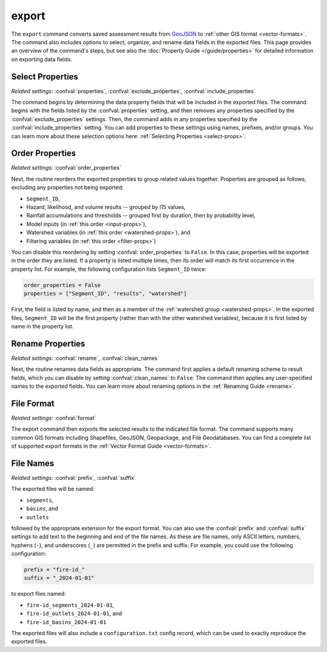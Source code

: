 export
======

The ``export`` command converts saved assessment results from `GeoJSON <https://geojson.org/>`_ to :ref:`other GIS format <vector-formats>`. The command also includes options to select, organize, and rename data fields in the exported files. This page provides an overview of the command's steps, but see also the :doc:`Property Guide </guide/properties>` for detailed information on exporting data fields.


Select Properties
-----------------
*Related settings*: :confval:`properties`, :confval:`exclude_properties`, :confval:`include_properties`

The command begins by determining the data property fields that will be included in the exported files. The command begins with the fields listed by the :confval:`properties` setting, and then removes any properties specified by the :confval:`exclude_properties` settings. Then, the command adds in any properties specified by the :confval:`include_properties` setting. You can add properties to these settings using names, prefixes, and/or groups. You can learn more about these selection options here: :ref:`Selecting Properties <select-props>`.


.. _reorder:

Order Properties
----------------
*Related settings:* :confval:`order_properties`

Next, the routine reorders the exported properties to group related values together. Properties are grouped as follows, excluding any properties not being exported:

* ``Segment_ID``,
* Hazard, likelihood, and volume results -- grouped by I15 values,
* Rainfall accumulations and thresholds -- grouped first by duration, then by probability level,
* Model inputs (in :ref:`this order <input-props>`),
* Watershed variables (in :ref:`this order <watershed-props>`), and
* Filtering variables (in :ref:`this order <filter-props>`)

You can disable this reordering by setting :confval:`order_properties` to ``False``. In this case, properties will be exported in the order they are listed. If a property is listed multiple times, then its order will match its first occurrence in the property list. For example, the following configuration lists ``Segment_ID`` twice:

.. code:: python

    order_properties = False
    properties = ["Segment_ID", "results", "watershed"]

First, the field is listed by name, and then as a member of the :ref:`watershed group <watershed-props>`. In the exported files, ``Segment_ID`` will be the first property (rather than with the other watershed variables), because it is first listed by name in the property list.


Rename Properties
-----------------
*Related settings:* :confval:`rename`, :confval:`clean_names`

Next, the routine renames data fields as appropriate. The command first applies a default renaming scheme to result fields, which you can disable by setting :confval:`clean_names` to ``False``. The command then applies any user-specified names to the exported fields. You can learn more about renaming options in the :ref:`Renaming Guide <rename>`.


File Format
-----------
*Related settings:* :confval:`format`

The export command then exports the selected results to the indicated file format. The command supports many common GIS formats including Shapefiles, GeoJSON, Geopackage, and File Geodatabases. You can find a complete list of supported export formats in the :ref:`Vector Format Guide <vector-formats>`.


File Names
----------
*Related settings:* :confval:`prefix`, :confval:`suffix`

The exported files will be named:

* ``segments``, 
* ``basins``, and 
* ``outlets`` 

followed by the appropriate extension for the export format. You can also use the :confval:`prefix` and :confval:`suffix` settings to add text to the beginning and end of the file names. As these are file names, only ASCII letters, numbers, hyphens (``-``), and underscores (``_``) are permitted in the prefix and suffix. For example, you could use the following configuration:

.. code:: python

    prefix = "fire-id_"
    suffix = "_2024-01-01"

to export files named:

* ``fire-id_segments_2024-01-01``, 
* ``fire-id_outlets_2024-01-01``, and 
* ``fire-id_basins_2024-01-01``

The exported files will also include a ``configuration.txt`` config record, which can be used to exactly reproduce the exported files.

